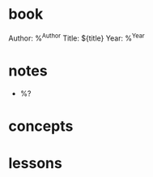 #+author: Ben O.
* book
Author: %^{Author}
Title: ${title}
Year: %^{Year}

* notes
- %?

* concepts
* lessons
